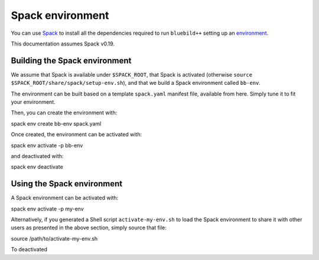.. ############################################################################
.. spack_environment.rst
.. ===========
.. Author : E. Orliac @EPFL
.. ############################################################################


Spack environment
#################

You can use `Spack <https://spack.io/>`_ to install all the dependencies required
to run ``bluebild++`` setting up an `environment <https://spack.readthedocs.io/en/latest/environments.html>`_.

This documentation assumes Spack v0.19.


Building the Spack environment
==============================

We assume that Spack is available under ``$SPACK_ROOT``, that Spack is activated 
(otherwise ``source $SPACK_ROOT/share/spack/setup-env.sh``), and that we build a
Spack environment called ``bb-env``.

The environment can be built based on a template ``spack.yaml`` manifest file, available
from here. Simply tune it to fit your environment.

Then, you can create the environment with::

spack env create bb-env spack.yaml

Once created, the environment can be activated with::

spack env activate -p bb-env

and deactivated with::

spack env deactivate

.. hint: if you aim to share the Spack environment with other users, build it
   in a location where others have read access and generate Shell scripts to
   activate and deactivate the Spack environment. That way people can use the 
   environment without the need to have Spack installed::

   spack env activate bb-env --sh -p  > $SPACK_ROOT/var/spack/environments/bb-env/activate_bb-env.sh
   spack env deactivate --sh > $SPACK_ROOT/var/spack/environments/bb-env/deactivate_bb-env.sh


Using the Spack environment
===========================
A Spack environment can be activated with::

spack env activate -p my-env

Alternatively, if you generated a Shell script ``activate-my-env.sh`` to load
the Spack environment to share it with other users as presented in the above section,
simply source that file::

source /path/to/activate-my-env.sh

To deactivated 
